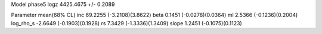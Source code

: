 Model phase5
logz            4425.4675 +/- 0.2089

Parameter            mean(68% CL)
inc                  69.2255 (-3.2108)(3.8622)
beta                 0.1451 (-0.0278)(0.0364)
ml                   2.5366 (-0.1236)(0.2004)
log_rho_s            -2.6649 (-0.1903)(0.1928)
rs                   7.3429 (-1.3336)(1.3409)
slope                1.2451 (-0.1075)(0.1123)
